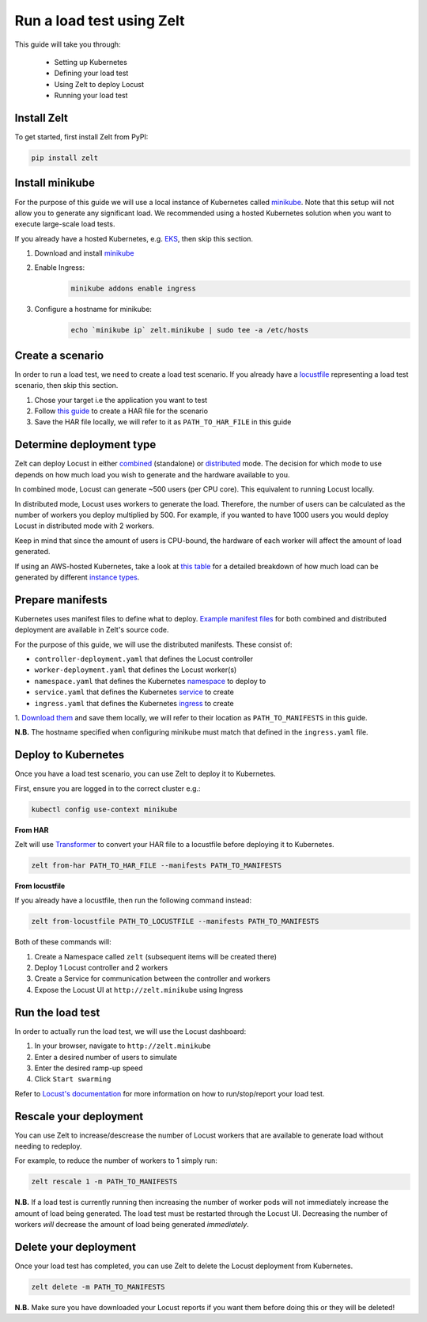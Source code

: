 .. _run-a-load-test:

Run a load test using Zelt
==========================

This guide will take you through:

 - Setting up Kubernetes
 - Defining your load test
 - Using Zelt to deploy Locust
 - Running your load test

Install Zelt
------------

To get started, first install Zelt from PyPI:

.. code:: bash

    pip install zelt

Install minikube
----------------

For the purpose of this guide we will use a local instance of
Kubernetes called minikube_. Note that this setup will not allow you to
generate any significant load.
We recommended using a hosted Kubernetes solution when you want to
execute large-scale load tests.

If you already have a hosted Kubernetes, e.g. EKS_, then skip this section.

#. Download and install minikube_
#. Enable Ingress:
    .. code:: bash

        minikube addons enable ingress
#. Configure a hostname for minikube:
    .. code:: bash

        echo `minikube ip` zelt.minikube | sudo tee -a /etc/hosts

Create a scenario
-----------------

In order to run a load test, we need to create a load test scenario.
If you already have a locustfile_ representing a load test scenario,
then skip this section.

#. Chose your target i.e the application you want to test
#. Follow `this guide`_ to create a HAR file for the scenario
#. Save the HAR file locally, we will refer to it as ``PATH_TO_HAR_FILE``
   in this guide

Determine deployment type
-------------------------

Zelt can deploy Locust in either combined_ (standalone) or distributed_ mode.
The decision for which mode to use depends on how much load you wish
to generate and the hardware available to you.

In combined mode, Locust can generate ~500 users (per CPU core).
This equivalent to running Locust locally.

In distributed mode, Locust uses workers to generate the load. Therefore,
the number of users can be calculated as the number of workers you deploy
multiplied by 500.
For example, if you wanted to have 1000 users you would deploy Locust
in distributed mode with 2 workers.

Keep in mind that since the amount of users is CPU-bound, the hardware of
each worker  will affect the amount of load generated.

If using an AWS-hosted Kubernetes, take a look at `this table`_ for a detailed
breakdown of how much load can be generated by different
`instance types`_.

Prepare manifests
-----------------

Kubernetes uses manifest files to define what to deploy.
`Example manifest files`_ for both combined and distributed deployment
are available
in Zelt's source code.

For the purpose of this guide, we will use the distributed manifests.
These consist of:

- ``controller-deployment.yaml`` that defines the Locust controller
- ``worker-deployment.yaml`` that defines the Locust worker(s)
- ``namespace.yaml`` that defines the Kubernetes namespace_ to deploy to
- ``service.yaml`` that defines the Kubernetes service_ to create
- ``ingress.yaml`` that defines the Kubernetes ingress_ to create

.. TODO: Create a page detailing each manifest
.. For more detailed information, please refer to :ref:`manifests`.

1. `Download them`_ and save them locally, we will refer to their location
as ``PATH_TO_MANIFESTS`` in this guide.

**N.B.** The hostname specified when configuring minikube must match that
defined in the ``ingress.yaml`` file.

Deploy to Kubernetes
--------------------

Once you have a load test scenario, you can use Zelt to deploy
it to Kubernetes.

First, ensure you are logged in to the correct cluster e.g.:

.. code:: bash

    kubectl config use-context minikube

**From HAR**

Zelt will use Transformer_ to convert your HAR file to a locustfile
before deploying it to Kubernetes.

.. code:: bash

    zelt from-har PATH_TO_HAR_FILE --manifests PATH_TO_MANIFESTS

**From locustfile**

If you already have a locustfile, then run the following command instead:

.. code:: bash

    zelt from-locustfile PATH_TO_LOCUSTFILE --manifests PATH_TO_MANIFESTS

Both of these commands will:

#. Create a Namespace called ``zelt`` (subsequent items will be created there)
#. Deploy 1 Locust controller and 2 workers
#. Create a Service for communication between the controller and workers
#. Expose the Locust UI at ``http://zelt.minikube`` using Ingress

Run the load test
-----------------

In order to actually run the load test, we will use the Locust dashboard:

#. In your browser, navigate to ``http://zelt.minikube``
#. Enter a desired number of users to simulate
#. Enter the desired ramp-up speed
#. Click ``Start swarming``

Refer to `Locust's documentation`_ for more information on how to
run/stop/report your load test.

Rescale your deployment
-----------------------

You can use Zelt to increase/descrease the number of Locust workers that are
available to generate load without needing to redeploy.

For example, to reduce the number of workers to 1 simply run:

.. code:: bash

    zelt rescale 1 -m PATH_TO_MANIFESTS

**N.B.** If a load test is currently running then increasing the number of
worker pods will not immediately increase the amount of load being generated.
The load test must be restarted through the Locust UI. Decreasing the number
of workers *will* decrease the amount of load being generated *immediately*.

Delete your deployment
----------------------

Once your load test has completed, you can use Zelt to delete the
Locust deployment from Kubernetes.

.. code:: bash

    zelt delete -m PATH_TO_MANIFESTS

**N.B.** Make sure you have downloaded your Locust reports if you want them
before doing this or they will be deleted!

.. _minikube: https://kubernetes.io/docs/setup/minikube/
.. _EKS: https://aws.amazon.com/eks/
.. _locustfile: https://docs.locust.io/en/stable/writing-a-locustfile.html
.. _`this guide`: https://transformer.readthedocs.io/en/latest/Creating-HAR-files.html
.. _combined: https://docs.locust.io/en/stable/quickstart.html#start-locust
.. _distributed: https://docs.locust.io/en/stable/running-locust-distributed.html
.. _`instance types`: https://aws.amazon.com/ec2/instance-types/
.. _`this table`: https://github.com/zalando-incubator/docker-locust#capacity-of-docker-locust-in-aws
.. _`Example manifest files`: https://github.com/zalando-incubator/zelt/tree/master/examples/manifests
.. _namespace: https://kubernetes.io/docs/concepts/overview/working-with-objects/namespaces/
.. _service: https://kubernetes.io/docs/concepts/services-networking/service/
.. _ingress: https://kubernetes.io/docs/concepts/services-networking/ingress/
.. _`Download them`: https://github.com/zalando-incubator/zelt/tree/master/examples/manifests/combined
.. _Transformer: https://github.com/zalando-incubator/Transformer
.. _`Locust's documentation`: https://docs.locust.io/en/stable/what-is-locust.html
